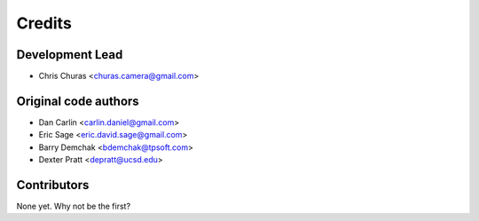 =======
Credits
=======

Development Lead
----------------

* Chris Churas <churas.camera@gmail.com>

Original code authors
-----------------------

* Dan Carlin <carlin.daniel@gmail.com>
* Eric Sage <eric.david.sage@gmail.com>
* Barry Demchak <bdemchak@tpsoft.com>
* Dexter Pratt <depratt@ucsd.edu>

Contributors
------------

None yet. Why not be the first?
